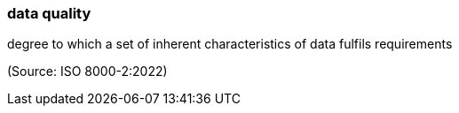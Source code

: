 === data quality

degree to which a set of inherent characteristics of data fulfils requirements

(Source: ISO 8000-2:2022)

